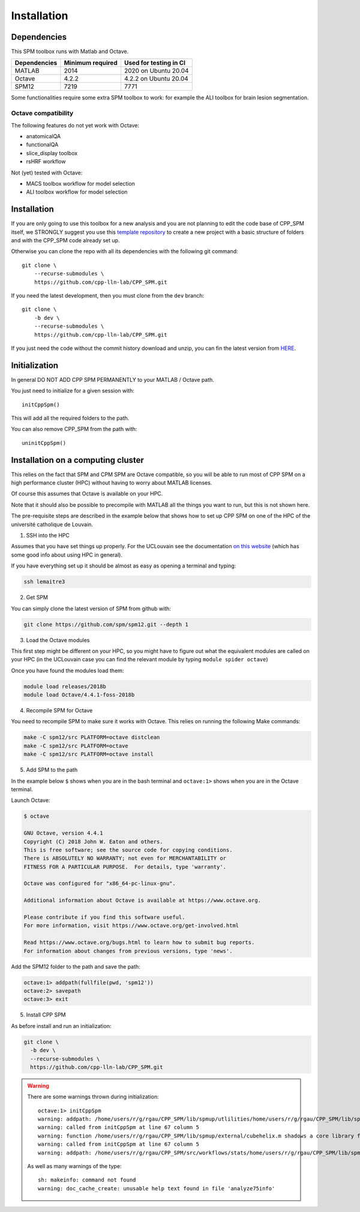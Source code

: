 Installation
************

Dependencies
============

This SPM toolbox runs with Matlab and Octave.

============  ================   ======================
Dependencies  Minimum required   Used for testing in CI
============  ================   ======================
MATLAB        2014               2020  on Ubuntu 20.04
Octave        4.2.2              4.2.2 on Ubuntu 20.04
SPM12         7219               7771
============  ================   ======================

Some functionalities require some extra SPM toolbox to work:
for example the ALI toolbox for brain lesion segmentation.

Octave compatibility
--------------------

The following features do not yet work with Octave:

-   anatomicalQA
-   functionalQA
-   slice_display toolbox
-   rsHRF workflow

Not (yet) tested with Octave:

- MACS toolbox workflow for model selection
- ALI toolbox workflow for model selection

Installation
============

If you are only going to use this toolbox for a new analysis
and you are not planning to edit the code base of CPP_SPM itself, we STRONGLY
suggest you use this `template repository <https://github.com/cpp-lln-lab/template_datalad_fMRI>`_
to create a new project with a basic structure of folders and with the CPP_SPM code already set up.

Otherwise you can clone the repo with all its dependencies
with the following git command::

  git clone \
      --recurse-submodules \
      https://github.com/cpp-lln-lab/CPP_SPM.git

If you need the latest development, then you must clone from the ``dev`` branch::

  git clone \
      -b dev \
      --recurse-submodules \
      https://github.com/cpp-lln-lab/CPP_SPM.git

If you just need the code without the commit history download and unzip,
you can fin the latest version from `HERE <https://github.com/cpp-lln-lab/CPP_SPM/releases>`_.

Initialization
==============

In general DO NOT ADD CPP SPM PERMANENTLY to your MATLAB / Octave path.

You just need to initialize for a given session with::

  initCppSpm()

This will add all the required folders to the path.

You can also remove CPP_SPM from the path with::

  uninitCppSpm()

Installation on a computing cluster
===================================

This relies on the fact that SPM and CPM SPM are Octave compatible,
so you will be able to run most of CPP SPM on a high performance cluster (HPC)
without having to worry about MATLAB licenses.

Of course this assumes that Octave is available on your HPC.

Note that it should also be possible to precompile with MATLAB
all the things you want to run, but this is not shown here.

The pre-requisite steps are described in the example below that shows
how to set up CPP SPM on one of the HPC of the université catholique de Louvain.

1. SSH into the HPC

Assumes that you have set things up properly. For the UCLouvain see the documentation
`on this website <https://support.ceci-hpc.be/doc/index.html>`_
(which has some good info about using HPC in general).

If you have everything set up it should be almost as easy as opening a terminal
and typing:

.. code-block:: bash

  ssh lemaitre3

2. Get SPM

You can simply clone the latest version of SPM from github with:

.. code-block:: bash

  git clone https://github.com/spm/spm12.git --depth 1

3. Load the Octave modules

This first step might be different on your HPC,
so you might have to figure out what the equivalent modules are called on your HPC
(in the UCLouvain case you can find the relevant module by typing ``module spider octave``)

Once you have found the modules load them:

.. code-block:: bash

  module load releases/2018b
  module load Octave/4.4.1-foss-2018b

4. Recompile SPM for Octave

You need to recompile SPM to make sure it works with Octave.
This relies on running the following Make commands:

.. code-block:: bash

  make -C spm12/src PLATFORM=octave distclean
  make -C spm12/src PLATFORM=octave
  make -C spm12/src PLATFORM=octave install

5. Add SPM to the path

In the example below ``$`` shows when you are in the bash terminal and
``octave:1>`` shows when you are in the Octave terminal.

Launch Octave:

.. code-block:: bash

  $ octave

  GNU Octave, version 4.4.1
  Copyright (C) 2018 John W. Eaton and others.
  This is free software; see the source code for copying conditions.
  There is ABSOLUTELY NO WARRANTY; not even for MERCHANTABILITY or
  FITNESS FOR A PARTICULAR PURPOSE.  For details, type 'warranty'.

  Octave was configured for "x86_64-pc-linux-gnu".

  Additional information about Octave is available at https://www.octave.org.

  Please contribute if you find this software useful.
  For more information, visit https://www.octave.org/get-involved.html

  Read https://www.octave.org/bugs.html to learn how to submit bug reports.
  For information about changes from previous versions, type 'news'.

Add the SPM12 folder to the path and save the path:

.. code-block:: matlab

  octave:1> addpath(fullfile(pwd, 'spm12'))
  octave:2> savepath
  octave:3> exit

5. Install CPP SPM

As before install and run an initialization:

.. code-block:: bash

  git clone \
    -b dev \
    --recurse-submodules \
    https://github.com/cpp-lln-lab/CPP_SPM.git

.. warning::

  There are some warnings thrown during initialization::

    octave:1> initCppSpm
    warning: addpath: /home/users/r/g/rgau/CPP_SPM/lib/spmup/utlilities/home/users/r/g/rgau/CPP_SPM/lib/spm_2_bids: No such file or directory
    warning: called from initCppSpm at line 67 column 5
    warning: function /home/users/r/g/rgau/CPP_SPM/lib/spmup/external/cubehelix.m shadows a core library function
    warning: called from initCppSpm at line 67 column 5
    warning: addpath: /home/users/r/g/rgau/CPP_SPM/src/workflows/stats/home/users/r/g/rgau/CPP_SPM/lib/spmup: No such file or directory

  As well as many warnings of the type::

    sh: makeinfo: command not found
    warning: doc_cache_create: unusable help text found in file 'analyze75info'
